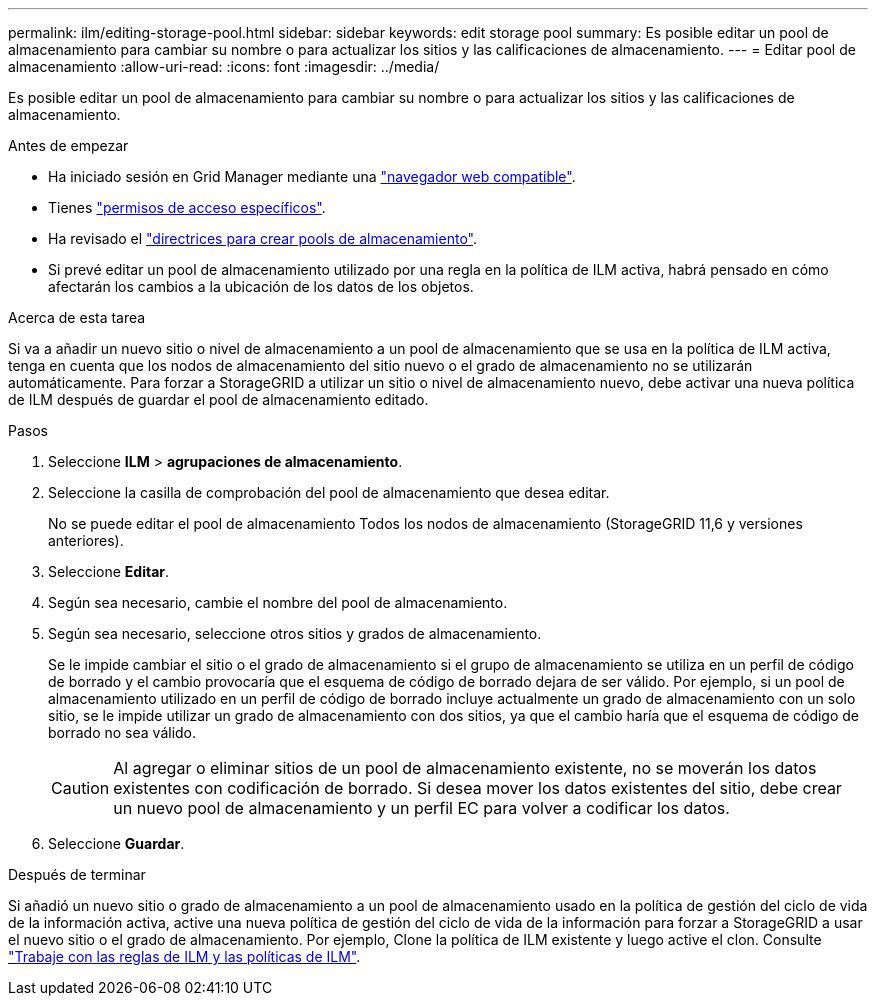 ---
permalink: ilm/editing-storage-pool.html 
sidebar: sidebar 
keywords: edit storage pool 
summary: Es posible editar un pool de almacenamiento para cambiar su nombre o para actualizar los sitios y las calificaciones de almacenamiento. 
---
= Editar pool de almacenamiento
:allow-uri-read: 
:icons: font
:imagesdir: ../media/


[role="lead"]
Es posible editar un pool de almacenamiento para cambiar su nombre o para actualizar los sitios y las calificaciones de almacenamiento.

.Antes de empezar
* Ha iniciado sesión en Grid Manager mediante una link:../admin/web-browser-requirements.html["navegador web compatible"].
* Tienes link:../admin/admin-group-permissions.html["permisos de acceso específicos"].
* Ha revisado el link:guidelines-for-creating-storage-pools.html["directrices para crear pools de almacenamiento"].
* Si prevé editar un pool de almacenamiento utilizado por una regla en la política de ILM activa, habrá pensado en cómo afectarán los cambios a la ubicación de los datos de los objetos.


.Acerca de esta tarea
Si va a añadir un nuevo sitio o nivel de almacenamiento a un pool de almacenamiento que se usa en la política de ILM activa, tenga en cuenta que los nodos de almacenamiento del sitio nuevo o el grado de almacenamiento no se utilizarán automáticamente. Para forzar a StorageGRID a utilizar un sitio o nivel de almacenamiento nuevo, debe activar una nueva política de ILM después de guardar el pool de almacenamiento editado.

.Pasos
. Seleccione *ILM* > *agrupaciones de almacenamiento*.
. Seleccione la casilla de comprobación del pool de almacenamiento que desea editar.
+
No se puede editar el pool de almacenamiento Todos los nodos de almacenamiento (StorageGRID 11,6 y versiones anteriores).

. Seleccione *Editar*.
. Según sea necesario, cambie el nombre del pool de almacenamiento.
. Según sea necesario, seleccione otros sitios y grados de almacenamiento.
+
Se le impide cambiar el sitio o el grado de almacenamiento si el grupo de almacenamiento se utiliza en un perfil de código de borrado y el cambio provocaría que el esquema de código de borrado dejara de ser válido. Por ejemplo, si un pool de almacenamiento utilizado en un perfil de código de borrado incluye actualmente un grado de almacenamiento con un solo sitio, se le impide utilizar un grado de almacenamiento con dos sitios, ya que el cambio haría que el esquema de código de borrado no sea válido.

+

CAUTION: Al agregar o eliminar sitios de un pool de almacenamiento existente, no se moverán los datos existentes con codificación de borrado. Si desea mover los datos existentes del sitio, debe crear un nuevo pool de almacenamiento y un perfil EC para volver a codificar los datos.

. Seleccione *Guardar*.


.Después de terminar
Si añadió un nuevo sitio o grado de almacenamiento a un pool de almacenamiento usado en la política de gestión del ciclo de vida de la información activa, active una nueva política de gestión del ciclo de vida de la información para forzar a StorageGRID a usar el nuevo sitio o el grado de almacenamiento. Por ejemplo, Clone la política de ILM existente y luego active el clon. Consulte link:working-with-ilm-rules-and-ilm-policies.html["Trabaje con las reglas de ILM y las políticas de ILM"].
